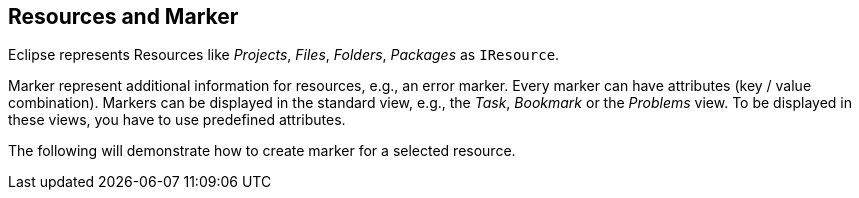 == Resources and Marker

Eclipse represents Resources like _Projects_, _Files_, _Folders_, _Packages_ as `IResource`.

Marker represent additional information for resources, e.g., an error marker.
Every marker can have attributes (key / value combination).
Markers can be displayed in the standard view, e.g., the _Task_, _Bookmark_ or the _Problems_ view.
To be displayed in these views, you have to use predefined attributes.

The following will demonstrate how to create marker for a selected resource.

